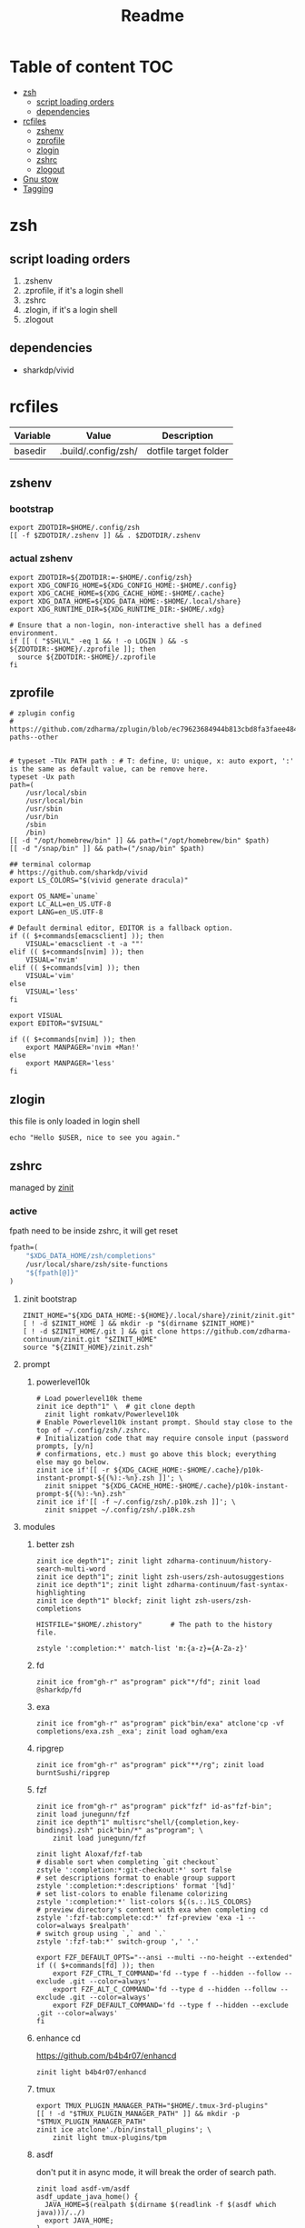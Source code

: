 #+title: Readme
#+startup: content

* Table of content :TOC:
- [[#zsh][zsh]]
  - [[#script-loading-orders][script loading orders]]
  - [[#dependencies][dependencies]]
- [[#rcfiles][rcfiles]]
  - [[#zshenv][zshenv]]
  - [[#zprofile][zprofile]]
  - [[#zlogin][zlogin]]
  - [[#zshrc][zshrc]]
  - [[#zlogout][zlogout]]
- [[#gnu-stow][Gnu stow]]
- [[#tagging][Tagging]]

* zsh
** script loading orders
1. .zshenv
2. .zprofile, if it's a login shell
3. .zshrc
4. .zlogin, if it's a login shell
5. .zlogout
** dependencies
- sharkdp/vivid

* rcfiles
:PROPERTIES:
:header-args: :mkdirp yes
:END:

#+NAME: variables
| Variable | Value               | Description           |
|----------+---------------------+-----------------------|
| basedir  | .build/.config/zsh/ | dotfile target folder |

** zshenv

# https://www.reddit.com/r/zsh/comments/3ubrdr/proper_way_to_set_zdotdir/

*** bootstrap

#+begin_src shell :tangle .build/.zshenv
export ZDOTDIR=$HOME/.config/zsh
[[ -f $ZDOTDIR/.zshenv ]] && . $ZDOTDIR/.zshenv
#+end_src

*** actual zshenv

#+begin_src shell :tangle (org-sbe helper.org.resolve-path (path $".zshenv"))
export ZDOTDIR=${ZDOTDIR:=-$HOME/.config/zsh}
export XDG_CONFIG_HOME=${XDG_CONFIG_HOME:-$HOME/.config}
export XDG_CACHE_HOME=${XDG_CACHE_HOME:-$HOME/.cache}
export XDG_DATA_HOME=${XDG_DATA_HOME:-$HOME/.local/share}
export XDG_RUNTIME_DIR=${XDG_RUNTIME_DIR:-$HOME/.xdg}

# Ensure that a non-login, non-interactive shell has a defined environment.
if [[ ( "$SHLVL" -eq 1 && ! -o LOGIN ) && -s ${ZDOTDIR:-$HOME}/.zprofile ]]; then
  source ${ZDOTDIR:-$HOME}/.zprofile
fi
#+end_src

** zprofile
:PROPERTIES:
:header-args: :tangle (org-sbe helper.org.resolve-path (path $".zprofile"))
:END:

#+begin_src shell
# zplugin config
# https://github.com/zdharma/zplugin/blob/ec79623684944b813cbd8fa3faee484c486d1f68/README.md#customizing-paths--other


# typeset -TUx PATH path : # T: define, U: unique, x: auto export, ':' is the same as default value, can be remove here.
typeset -Ux path
path=(
    /usr/local/sbin
    /usr/local/bin
    /usr/sbin
    /usr/bin
    /sbin
    /bin)
[[ -d "/opt/homebrew/bin" ]] && path=("/opt/homebrew/bin" $path)
[[ -d "/snap/bin" ]] && path=("/snap/bin" $path)

## terminal colormap
# https://github.com/sharkdp/vivid
export LS_COLORS="$(vivid generate dracula)"

export OS_NAME=`uname`
export LC_ALL=en_US.UTF-8
export LANG=en_US.UTF-8

# Default derminal editor, EDITOR is a fallback option.
if (( $+commands[emacsclient] )); then
    VISUAL='emacsclient -t -a ""'
elif (( $+commands[nvim] )); then
    VISUAL='nvim'
elif (( $+commands[vim] )); then
    VISUAL='vim'
else
    VISUAL='less'
fi

export VISUAL
export EDITOR="$VISUAL"

if (( $+commands[nvim] )); then
    export MANPAGER='nvim +Man!'
else
    export MANPAGER='less'
fi
#+end_src

** zlogin
:PROPERTIES:
:header-args: :tangle (org-sbe helper.org.resolve-path (path $".zlogin"))
:END:

this file is only loaded in login shell

#+begin_src shell
echo "Hello $USER, nice to see you again."
#+end_src

** zshrc

managed by [[https://github.com/zdharma-continuum/zinit][zinit]]
*** active
:PROPERTIES:
:header-args: :tangle (org-sbe helper.org.resolve-path (path $".zshrc"))
:END:

fpath need to be inside zshrc, it will get reset
#+begin_src emacs-lisp
fpath=(
    "$XDG_DATA_HOME/zsh/completions"
    /usr/local/share/zsh/site-functions
    "${fpath[@]}"
)
#+end_src

**** zinit bootstrap
#+begin_src shell
ZINIT_HOME="${XDG_DATA_HOME:-${HOME}/.local/share}/zinit/zinit.git"
[ ! -d $ZINIT_HOME ] && mkdir -p "$(dirname $ZINIT_HOME)"
[ ! -d $ZINIT_HOME/.git ] && git clone https://github.com/zdharma-continuum/zinit.git "$ZINIT_HOME"
source "${ZINIT_HOME}/zinit.zsh"
#+end_src
**** prompt
***** powerlevel10k
#+begin_src shell
# Load powerlevel10k theme
zinit ice depth"1" \  # git clone depth
  zinit light romkatv/Powerlevel10k
# Enable Powerlevel10k instant prompt. Should stay close to the top of ~/.config/zsh/.zshrc.
# Initialization code that may require console input (password prompts, [y/n]
# confirmations, etc.) must go above this block; everything else may go below.
zinit ice if'[[ -r ${XDG_CACHE_HOME:-$HOME/.cache}/p10k-instant-prompt-${(%):-%n}.zsh ]]'; \
  zinit snippet "${XDG_CACHE_HOME:-$HOME/.cache}/p10k-instant-prompt-${(%):-%n}.zsh"
zinit ice if'[[ -f ~/.config/zsh/.p10k.zsh ]]'; \
  zinit snippet ~/.config/zsh/.p10k.zsh
#+end_src
**** modules
***** better zsh
#+begin_src shell
zinit ice depth"1"; zinit light zdharma-continuum/history-search-multi-word
zinit ice depth"1"; zinit light zsh-users/zsh-autosuggestions
zinit ice depth"1"; zinit light zdharma-continuum/fast-syntax-highlighting
zinit ice depth"1" blockf; zinit light zsh-users/zsh-completions

HISTFILE="$HOME/.zhistory"       # The path to the history file.

zstyle ':completion:*' match-list 'm:{a-z}={A-Za-z}'
#+end_src
***** fd
#+begin_src shell
zinit ice from"gh-r" as"program" pick"*/fd"; zinit load @sharkdp/fd
#+end_src
***** exa
#+begin_src shell
zinit ice from"gh-r" as"program" pick"bin/exa" atclone'cp -vf completions/exa.zsh _exa'; zinit load ogham/exa
#+end_src

***** ripgrep

#+begin_src shell
zinit ice from"gh-r" as"program" pick"**/rg"; zinit load burntSushi/ripgrep
#+end_src
***** fzf
#+begin_src shell
zinit ice from"gh-r" as"program" pick"fzf" id-as"fzf-bin"; zinit load junegunn/fzf
zinit ice depth"1" multisrc"shell/{completion,key-bindings}.zsh" pick"bin/*" as"program"; \
    zinit load junegunn/fzf

zinit light Aloxaf/fzf-tab
# disable sort when completing `git checkout`
zstyle ':completion:*:git-checkout:*' sort false
# set descriptions format to enable group support
zstyle ':completion:*:descriptions' format '[%d]'
# set list-colors to enable filename colorizing
zstyle ':completion:*' list-colors ${(s.:.)LS_COLORS}
# preview directory's content with exa when completing cd
zstyle ':fzf-tab:complete:cd:*' fzf-preview 'exa -1 --color=always $realpath'
# switch group using `,` and `.`
zstyle ':fzf-tab:*' switch-group ',' '.'

export FZF_DEFAULT_OPTS="--ansi --multi --no-height --extended"
if (( $+commands[fd] )); then
    export FZF_CTRL_T_COMMAND='fd --type f --hidden --follow --exclude .git --color=always'
    export FZF_ALT_C_COMMAND='fd --type d --hidden --follow --exclude .git --color=always'
    export FZF_DEFAULT_COMMAND='fd --type f --hidden --exclude .git --color=always'
fi
#+end_src
***** enhance cd
https://github.com/b4b4r07/enhancd
#+begin_src shell
zinit light b4b4r07/enhancd
#+end_src
***** tmux
#+begin_src shell
export TMUX_PLUGIN_MANAGER_PATH="$HOME/.tmux-3rd-plugins"
[[ ! -d "$TMUX_PLUGIN_MANAGER_PATH" ]] && mkdir -p "$TMUX_PLUGIN_MANAGER_PATH"
zinit ice atclone'./bin/install_plugins'; \
    zinit light tmux-plugins/tpm
#+end_src
***** asdf
don't put it in async mode, it will break the order of search path.
#+begin_src shell
zinit load asdf-vm/asdf
asdf_update_java_home() {
  JAVA_HOME=$(realpath $(dirname $(readlink -f $(asdf which java)))/../)
  export JAVA_HOME;
}

autoload -U add-zsh-hook
add-zsh-hook precmd asdf_update_java_home
#+end_src
***** k8s
#+begin_src shell
if (( $+commands[kubectl] )); then
    other_confs=$(find "$HOME/.kube/config.d" -type f -exec readlink -f {} \+ | paste -s -d ':' -)
    if [[ ! -z "$other_confs" ]]; then
        export KUBECONFIG="$HOME/.kube/config:${other_confs}"
    fi
    zinit ice if'(( $+commands[kubectl] ))' depth"1" as"program" pick"kubectx;kubens" atclone'cp completion/*.zsh .'; \
        zinit light ahmetb/kubectx

    [[ -d "$HOME/.krew/bin" ]] && path=("$HOME/.krew/bin" $path)
fi
#+end_src

***** spark

#+begin_src shell
if (( $+commands[spark-submit] )); then
    SPARK_HOME="/opt/homebrew/opt/apache-spark/libexec"
    [[ -d "$SPARK_HOME" ]] && export SPARK_HOME
fi
#+end_src

***** python

#+begin_src shell
[[ -d "$HOME/.poetry/bin" ]] && path=("$HOME/.poetry/bin" $path)
#+end_src

***** nodejs

#+begin_src shell
if (( $+commands[node] )); then
    # npm pachage
    export NPM_PACKAGES="${HOME}/.npm-packages"
    export NODE_PATH="$NPM_PACKAGES/lib/node_modules:$NODE_PATH"
    path=("$NPM_PACKAGES/bin" $path)

    if (( $+commands[pnpm] )); then
        export PNPM_HOME="$XDG_DATA_HOME/pnpm"
        [[ -d "$PNPM_HOME" ]] || mkdir -p "$PNPM_HOME"
        path=("$PNPM_HOME" $path)
    fi
fi
#+end_src

***** rust

#+begin_src shell
if (( $+commands[rustup] )); then
    export RUSTUP_HOME="$XDG_DATA_HOME"/rustup
    export CARGO_HOME="$XDG_DATA_HOME"/cargo
    path=("$CARGO_HOME/bin" $path)
fi
#+end_src

**** paths
#+begin_src shell
[[ -d "$HOME/.local/bin" ]] && path=("$HOME/.local/bin" $path)
[[ -d "$HOME/bin" ]] && path=("$HOME/bin" $path)
#+end_src

**** os related
#+begin_src shell
# OS related
case "$OS_NAME" in
  Darwin)
    zinit ice depth"1" atclone'ln -s `pwd` "$HOME/iTerm2-Color-Schemes"' atpull'%atclone'; \
        zinit load mbadolato/iTerm2-Color-Schemes

    zinit ice if'[[ -n "$ITERM_SESSION_ID" ]]'; zinit snippet "${HOME}/.iterm2_shell_integration.zsh"

    # ALIAS
    zinit ice if'[[ -x "/usr/libexec/java_home" ]]'; \
        zinit snippet "$HOME/.config/zsh/lib/java.zsh"
  ;;
  Linux)
    # disable ctrl-s stop terminal feature {{{
    stty stop undef
    stty -ixon
    # }}}
  ;;
esac

zinit ice if'[[ -e $HOME/.localrc.zsh ]]'; \
    zinit snippet "$HOME/.localrc.zsh"
#+end_src
**** alias
#+begin_src shell
alias ls='exa -F --icons --color=auto --group-directories-first'
alias ll='ls -l --time-style long-iso'
alias la='ll -a'
alias tree='exa -T --icons --color=auto --group-directories-first'
alias tree2='tree -L2'
alias tree4='tree -L4'
alias tree8='tree -L8'
alias grep='rg --color=auto -S'
alias egrep='rg --color=auto -e'
alias poetry_shell='. "$(dirname $(poetry run which python))/activate"'
alias lspath='printf "%s\n" $path'
alias em='emacsclient -t -a ""'                # Opens emacs inside terminal
alias config='/usr/bin/git --git-dir=$HOME/.cfg/ --work-tree=$HOME'
alias please='sudo $(fc -ln -1)' # sudo the last command
#+end_src
**** rest
#+begin_src shell
autoload -Uz compinit
compinit

zinit cdreplay -q # -q is for quiet; actually run all the `compdef's saved before
                    #`compinit` call (`compinit' declares the `compdef' function, so
                    # it cannot be used until `compinit` is ran; zinit solves this
                    # via intercepting the `compdef'-calls and storing them for later
                    # use with `zinit cdreplay')
#+end_src
*** disabled
:PROPERTIES:
:header-args: :tangle no
:END:
**** docker
#+begin_src shell
zinit ice from"gh-r" as"program" mv"docker* -> docker-compose"; zinit light docker/compose
zinit wait lucid svn for \
  atload"zicompinit; zicdreplay" \
  blockf \
  as"completion" OMZP::docker \
  as"completion" OMZP::docker-compose \
  as"completion" id-as"complete-pip" OMZP::pip
#+end_src
**** fasd
#+begin_src shell
zinit ice wait'0' lucid pick"fasd"; zinit light clvv/fasd
zinit ice wait'0' lucid svn silent; zinit snippet PZT::modules/fasd
#+end_src
**** bd
#+begin_src shell
zinit ice pick"bd.zsh"; zinit light Tarrasch/zsh-bd
#+end_src
**** direnv
#+begin_src shell
zinit ice from'gh-r' as'program' mv'*direnv* -> direnv' atclone'./direnv hook zsh >! zhook.zsh' atpull'%atclone' src'zhook.zsh';
zinit load direnv/direnv
#+end_src
**** shell-functools
#+begin_src shell
zinit ice wait'1' if'[[ -n "$commands[python3]" ]]' depth'1' lucid  as"program" pick"ft/*"; \
    zinit load sharkdp/shell-functools
#+end_src
**** git
#+begin_src shell
zinit ice wait'0' if'[[ -n "$commands[git]" ]]' lucid; zinit snippet OMZ::plugins/git/git.plugin.zsh
zinit ice wait'0' if'[[ -n "$commands[git]" ]]' lucid; zinit snippet OMZ::lib/git.zsh
#+end_src
**** xsv
#+begin_src shell
zinit ice wait'1' lucid from"gh-r" as"program"; \
    zinit load BurntSushi/xsv
#+end_src
**** httpstat
#+begin_src shell
zinit ice wait'1' lucid from"gh-r" as"program" mv'httpstat* -> httpstat'; \
    zinit load davecheney/httpstat
#+end_src
**** bombardier
#+begin_src shell
zinit ice wait'1' lucid from"gh-r" as"program" mv'*bombardier* -> bombardier'; \
    zinit load codesenberg/bombardier
#+end_src
**** vegeta
#+begin_src shell
zinit ice wait'1' lucid from"gh-r" as"program"; \
    zinit load tsenart/vegeta
#+end_src
**** ssh(disabled)
ssh-agent, automatically launch ssh-agent and add keys with this presto module
comment out because I want keepassxc to manage it for me.
#+begin_src shell :tangle no
#zinit ice svn silent; zinit snippet PZT::modules/ssh
#zstyle ':prezto:module:ssh:load' identities 'id_rsa' 'id_dsa' 'id_github'
#+end_src

**** prompt
***** spaceship
#+begin_src shell
zinit ice depth'1'; \
    zinit load denysdovhan/spaceship-prompt
#+end_src
***** starship
#+begin_src shell
zinit ice as"command" from"gh-r" \
          atclone"./starship init zsh > init.zsh; ./starship completions zsh > _starship" \
          atpull"%atclone" src"init.zsh" # pull behavior same as clone, source init.zsh
zinit light starship/starship
#+end_src
**** lazy
#+begin_src shell
lazyload k3d -- 'source <(k3d completion zsh)'
lazyload kind -- 'source <(kind completion zsh)'
lazyload helm -- 'source <(helm completion zsh)'
lazyload zoxide -- 'source <(zoxide init zsh)'
#+end_src
** zlogout
:PROPERTIES:
:header-args: :tangle (org-sbe helper.org.resolve-path (path $".zlogout"))
:END:

#+begin_src shell
#+end_src

* Gnu stow
#+begin_src pattern :tangle .stow-local-ignore
#+end_src

Install dotfile
#+begin_src sh :results output
stow -v1 -t ~ .build
stow -v1 -t ~ assets
#+end_src

#+RESULTS:

Uninstall dotfile
#+begin_src sh :results output
stow -t ~ -D .build
stow -t ~ -D assets
#+end_src

#+RESULTS:

* Tagging
#+begin_src tag :tangle TAGS
linux
darwin
#+end_src
